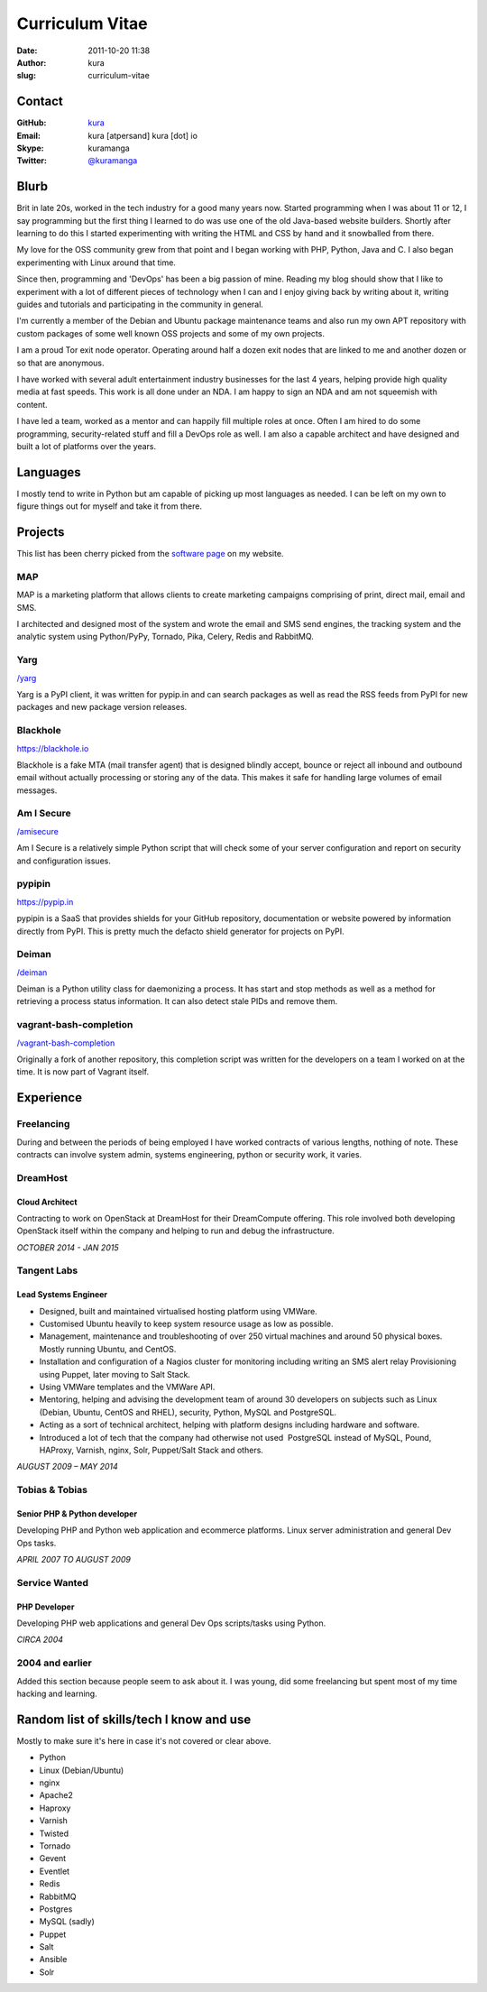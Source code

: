Curriculum Vitae
################
:date: 2011-10-20 11:38
:author: kura
:slug: curriculum-vitae

Contact
=======

:GitHub: `kura <https://github.com/kura/>`__
:Email: kura [atpersand] kura [dot] io
:Skype: kuramanga
:Twitter: `@kuramanga <https://twitter.com/kuramanga/>`__


Blurb
=====

Brit in late 20s, worked in the tech industry for a good many years now.
Started programming when I was about 11 or 12, I say programming but the first
thing I learned to do was use one of the old Java-based website builders.
Shortly after learning to do this I started experimenting with writing the
HTML and CSS by hand and it snowballed from there.

My love for the OSS community grew from that point and I began working with
PHP, Python, Java and C. I also began experimenting with Linux around that
time.

Since then, programming and 'DevOps' has been a big passion of mine. Reading my
blog should show that I like to experiment with a lot of different pieces of
technology when I can and I enjoy giving back by writing about it, writing
guides and tutorials and participating in the community in general.

I'm currently a member of the Debian and Ubuntu package maintenance teams and
also run my own APT repository with custom packages of some well known OSS
projects and some of my own projects.

I am a proud Tor exit node operator. Operating around half a dozen exit nodes
that are linked to me and another dozen or so that are anonymous.

I have worked with several adult entertainment industry businesses for the last
4 years, helping provide high quality media at fast speeds. This work is all
done under an NDA. I am happy to sign an NDA and am not squeemish with content.

I have led a team, worked as a mentor and can happily fill multiple roles at
once. Often I am hired to do some programming, security-related stuff and fill
a DevOps role as well. I am also a capable architect and have designed and
built a lot of platforms over the years.

Languages
=========

I mostly tend to write in Python but am capable of picking up most languages as
needed. I can be left on my own to figure things out for myself and take it
from there.

Projects
========

This list has been cherry picked from the `software page <https://kura.io/software/>`__
on my website.

MAP
---

MAP is a marketing platform that allows clients to create marketing campaigns
comprising of print, direct mail, email and SMS.

I architected and designed most of the system and wrote the email and SMS send
engines, the tracking system and the analytic system using Python/PyPy,
Tornado, Pika, Celery, Redis and RabbitMQ.

Yarg
----

`/yarg <https://kura.io/yarg/>`__

Yarg is a PyPI client, it was written for pypip.in and can search packages as
well as read the RSS feeds from PyPI for new packages and new package version
releases.

Blackhole
---------

`https://blackhole.io <https://blackhole.io/>`__

Blackhole is a fake MTA (mail transfer agent) that is designed blindly accept,
bounce or reject all inbound and outbound email without actually processing or
storing any of the data. This makes it safe for handling large volumes of email
messages.

Am I Secure
-----------

`/amisecure <https://kura.io/amisecure/>`__

Am I Secure is a relatively simple Python script that will check some of your
server configuration and report on security and configuration issues.

pypipin
-------

`https://pypip.in <https://pypip.in/>`__

pypipin is a SaaS that provides shields for your GitHub repository,
documentation or website powered by information directly from PyPI. This is
pretty much the defacto shield generator for projects on PyPI.

Deiman
------

`/deiman <https://kura.io/deiman/>`__

Deiman is a Python utility class for daemonizing a process. It has start and
stop methods as well as a method for retrieving a process status information.
It can also detect stale PIDs and remove them.

vagrant-bash-completion
-----------------------

`/vagrant-bash-completion <https://kura.io/vagrant-bash-completion/>`__

Originally a fork of another repository, this completion script was written for
the developers on a team I worked on at the time. It is now part of Vagrant
itself.

Experience
==========

Freelancing
-----------

During and between the periods of being employed I have worked contracts of
various lengths, nothing of note. These contracts can involve system admin,
systems engineering, python or security work, it varies.

DreamHost
---------

Cloud Architect
~~~~~~~~~~~~~~~

Contracting to work on OpenStack at DreamHost for their DreamCompute offering.
This role involved both developing OpenStack itself within the company and
helping to run and debug the infrastructure.

*OCTOBER 2014 - JAN 2015*

Tangent Labs
------------

Lead Systems Engineer
~~~~~~~~~~~~~~~~~~~~~

- Designed, built and maintained virtualised hosting platform using VMWare.
- Customised Ubuntu heavily to keep system resource usage as low as possible.
- Management, maintenance and troubleshooting of over 250 virtual machines and around 50 physical boxes. Mostly running Ubuntu, and CentOS.
- Installation and configuration of a Nagios cluster for monitoring including writing an SMS alert relay Provisioning using Puppet, later moving to Salt Stack.
- Using VMWare templates and the VMWare API.
- Mentoring, helping and advising the development team of around 30 developers on subjects such as Linux (Debian, Ubuntu, CentOS and RHEL), security, Python, MySQL and PostgreSQL.
- Acting as a sort of technical architect, helping with platform designs including hardware and software.
- Introduced a lot of tech that the company had otherwise not used ­ PostgreSQL instead of MySQL, Pound, HAProxy, Varnish, nginx, Solr, Puppet/Salt Stack and others.

*AUGUST 2009 – MAY 2014*

Tobias & Tobias
---------------

Senior PHP & Python developer
~~~~~~~~~~~~~~~~~~~~~~~~~~~~~

Developing PHP and Python web application and ecommerce platforms.
Linux server administration and general Dev Ops tasks.

*APRIL 2007 TO AUGUST 2009*

Service Wanted
--------------

PHP Developer
~~~~~~~~~~~~~

Developing PHP web applications and general Dev Ops scripts/tasks using Python.

*CIRCA 2004*

2004 and earlier
----------------

Added this section because people seem to ask about it. I was young, did some freelancing but spent most of my time hacking and learning.

Random list of skills/tech I know and use
=========================================

Mostly to make sure it's here in case it's not covered or clear above.

- Python
- Linux (Debian/Ubuntu)
- nginx
- Apache2
- Haproxy
- Varnish
- Twisted
- Tornado
- Gevent
- Eventlet
- Redis
- RabbitMQ
- Postgres
- MySQL (sadly)
- Puppet
- Salt
- Ansible
- Solr
